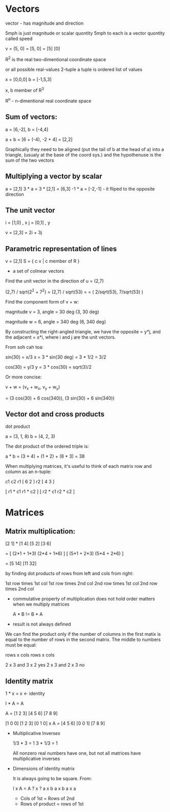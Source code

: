 * Vectors

   vector - has magnitude and direction

   5mph is just magnitude or scalar quontity
   5mph to each is a vector quontity called speed

   v = (5, 0) = [5, 0] = [5]
                         [0]

   R^2 is the real two-dimentional coordinate space 

   or all possible real-values 2-tuple
   a tuple is ordered list of values

   x = [0,0,0]
   b = [-1,5,3]

   x, b member of R^3
      
   R^n - n-dimentional real coordinate space

** Sum of vectors:

   a = [6,-2], b = [-4,4]

   a + b = [6 + (-4), -2 + 4] = [2,2]

   Graphically they need to be aligned (put the tail of b at the head of a)
   into a triangle, (usualy at the base of the coord sys.) and the
   hypothenuse is the sum of the two vectors

** Multiplying a vector by scalar 
   
   a = [2,1]
   3 * a = 3 * [2,1] = [6,3]
   -1 * a = [-2,-1] - it fliped to the opposite direction

** The unit vector

    i = [1,0]  , x
    j = [0,1]  , y

    v = [2,3] = 2i + 3j

** Parametric representation of lines

    v = [2,1]
    S = { c v | c member of R }
    - a set of colinear vectors

   Find the unit vector in the direction of u = (2,7)

   (2,7) / sqrt(2^2 + 7^2) = (2,7) / sqrt(53) =
   = ( 2/sqrt(53), 7/sqrt(53) )

   Find the component form of v + w:
   
   magnitude v = 3, angle = 30 deg
   (3, 30 deg)
   
   magnitude w = 6, angle = 340 deg
   (6, 340 deg)

   By constructing the right-angled triangle, we have
   the opposite = y*j, and the adjacent = x*i, where
   i and j are the unit vectors.

   From soh cah toa:
   
   sin(30) = x/3
   x = 3 * sin(30 deg) = 3 * 1/2 = 3/2

   cos(30) = y/3
   y = 3 * cos(30) = sqrt(3)/2

   Or more concise:
   
   v + w = (v_x + w_x, v_y + w_y)
   
   = (3 cos(30) + 6 cos(340)), (3 sin(30) + 6 sin(340))

** Vector dot and cross products

   dot product

   a = (3, 1, 8)
   b = (4, 2, 3)

   The dot product of the ordered triple is:

   a * b = (3 * 4) + (1 * 2) + (8 * 3) = 38

   When multiplying matrices, it's useful to think of each
   matrix row and column as an n-tuple:

       c1 c2
   r1 [ 6  2 ]
   r2 [ 4  3 ]

   [ r1 * c1    r1 * c2 ]
   [ r2 * c1    r2 * c2 ]

* Matrices

** Matrix multiplication:

   [2 1] * [1 4]
   [5 2]   [3 6]

   = [ (2*1 + 1*3)   (2*4 + 1*6) ]
     [ (5*1 + 2*3)   (5*4 + 2*6) ]

   = [5    14]
     [11   32]


   by finding dot products of rows from left and cols from right:

   1st row times 1st col     1st row times 2nd col
   2nd row times 1st col     2nd row times 2nd col


   - commutative property of multiplication does not hold
     order matters when we multiply matrices

     A * B != B * A

   - result is not always defined

   We can find the product only if the number of columns
   in the first matix is equal to the number of rows in
   the second matrix. The middle to numbers must be equal:

   rows x cols   rows x cols

   2 x 3   and   3 x 2    yes
   2 x 3   and   2 x 3    no

** Identity matrix 

    1 * x = x   <- identity

    I * A = A

    A = [1 2 3]
        [4 5 6]
        [7 8 9]

    [1 0 0]       [1 2 3]
    [0 1 0] x A = [4 5 6]
    [0 0 1]       [7 8 9]       
                  
   - Multiplicative Inverses

     1/3 * 3 = 1
     3 * 1/3 = 1
    
     All nonzero real numbers have one, but
     not all matrices have multiplicative inverses

   - Dimensions of identity matrix

     It is always going to be square.
     From:

     I    x     A      =    A
     ? x ?      a x b       a x b
     a x a

     - Cols of 1st = Rows of 2nd
     - Rows of product = rows of 1st
